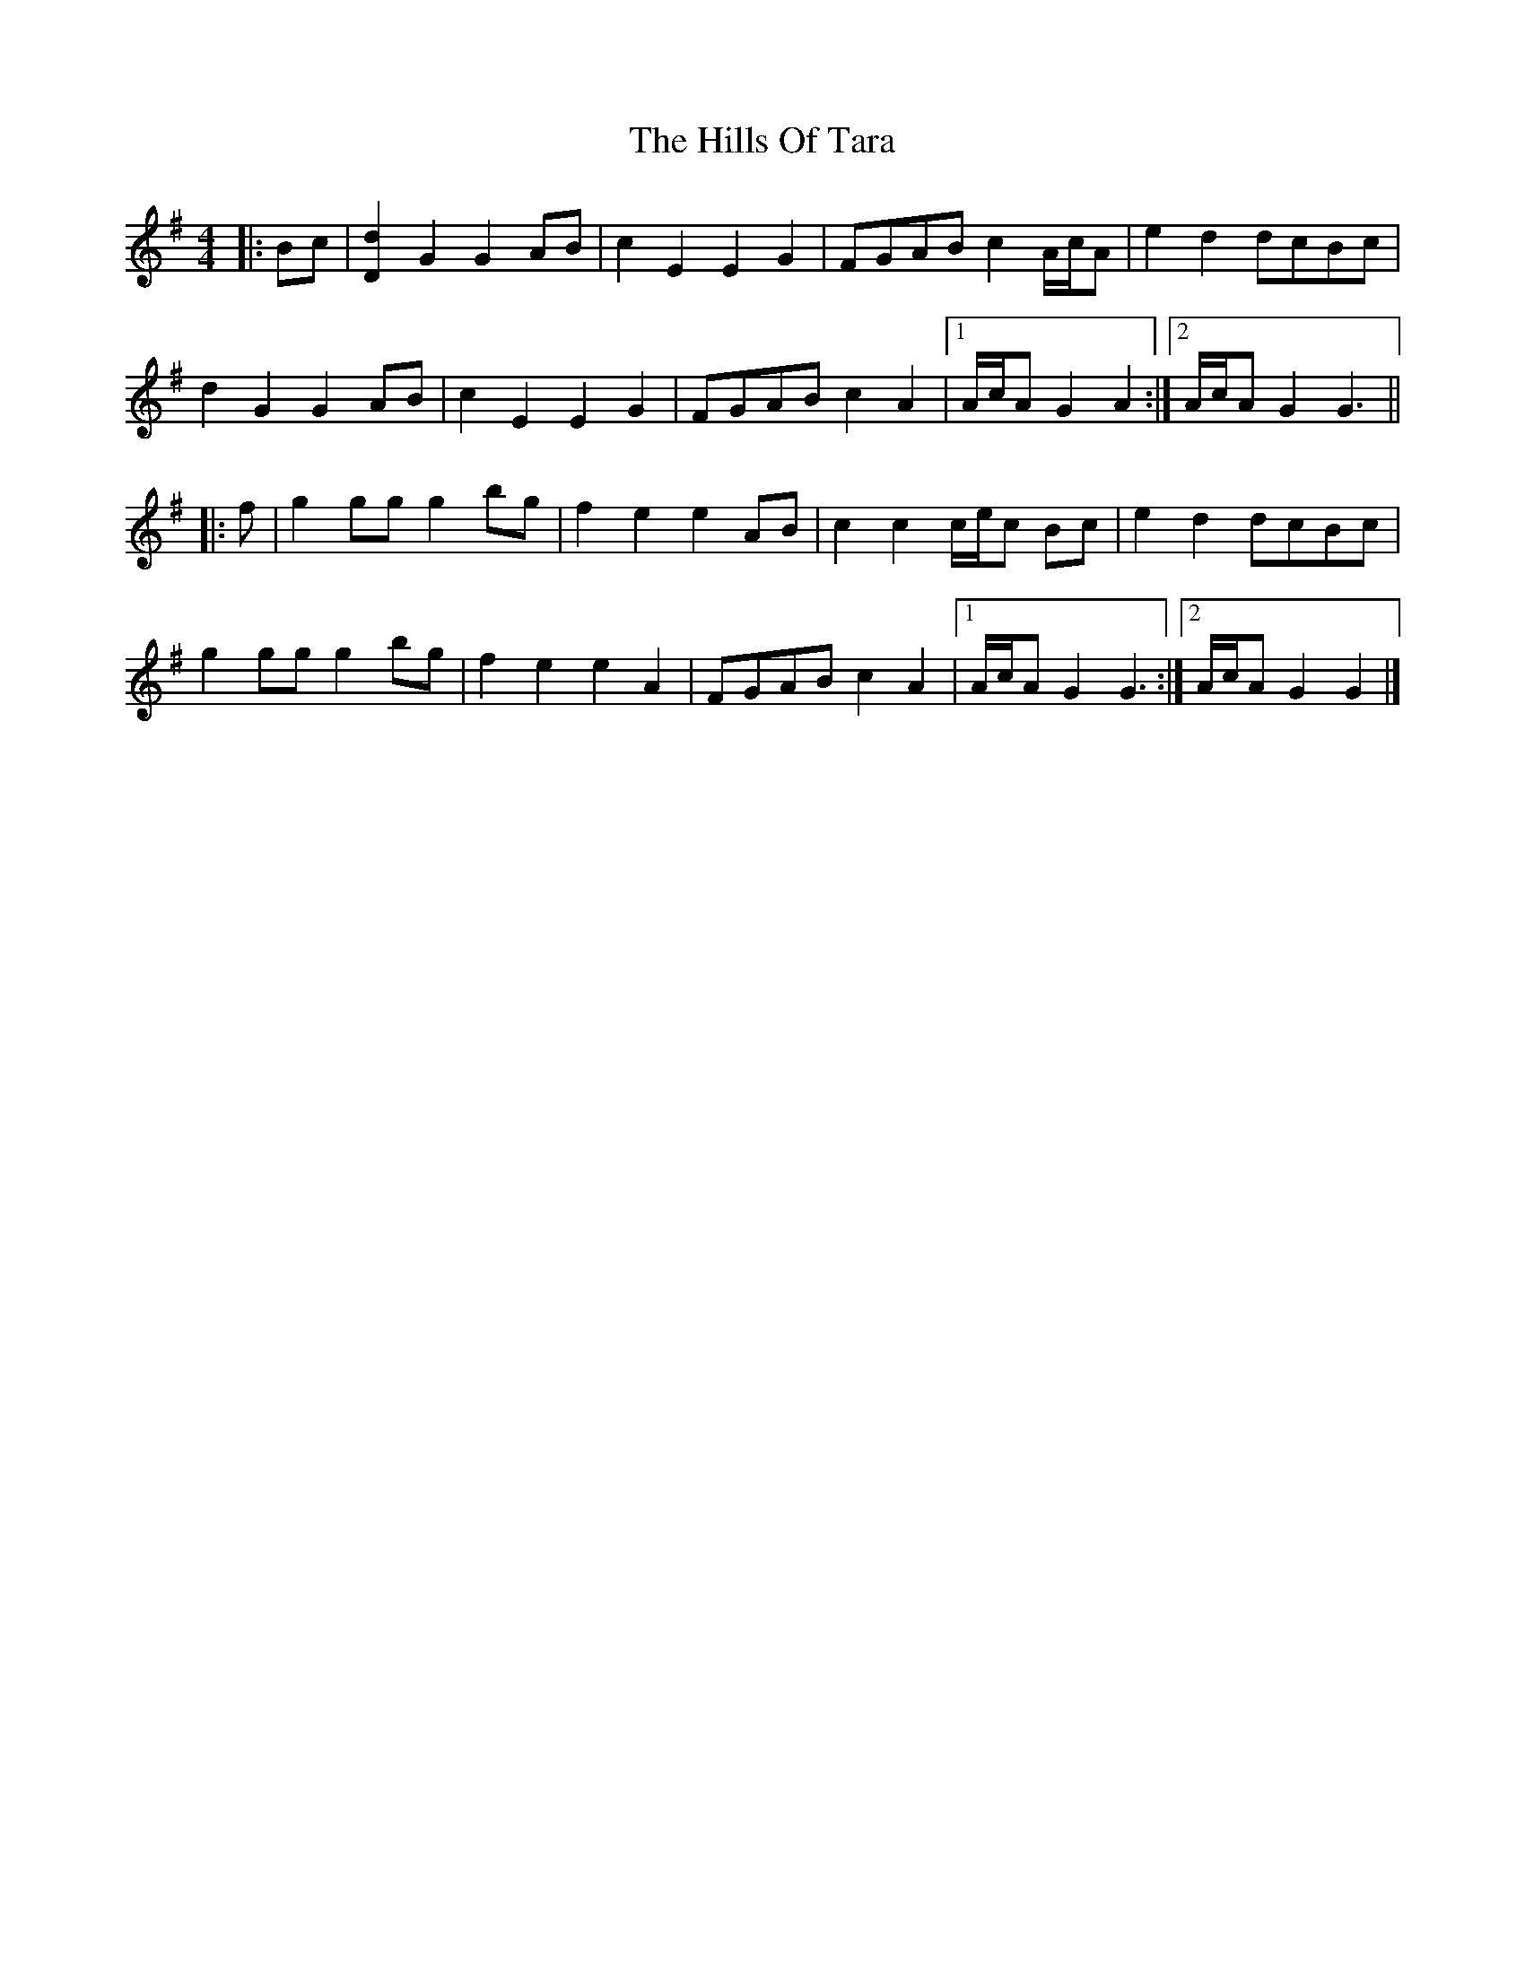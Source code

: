 X: 7
T: Hills Of Tara, The
Z: ceolachan
S: https://thesession.org/tunes/2998#setting16155
R: barndance
M: 4/4
L: 1/8
K: Gmaj
|: Bc |[d2D2] G2 G2 AB | c2 E2 E2 G2 | FGAB c2 A/c/A | e2 d2 dcBc |
d2 G2 G2 AB | c2 E2 E2 G2 | FGAB c2 A2 |[1 A/c/A G2 A2 :|[2 A/c/A G2 G3 ||
|: f |g2 gg g2 bg | f2 e2 e2 AB | c2 c2 c/e/c Bc | e2 d2 dcBc |
g2 gg g2 bg | f2 e2 e2 A2 | FGAB c2 A2 |[1 A/c/A G2 G3 :|[2 A/c/A G2 G2 |]
